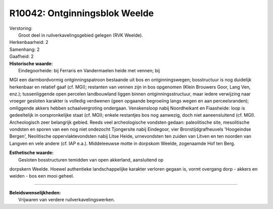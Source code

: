 R10042: Ontginningsblok Weelde
==============================

| Verstoring:
|  Groot deel in ruilverkavelingsgebied gelegen (RVK Weelde).

| Herkenbaarheid: 2

| Samenhang: 2

| Gaafheid: 2

| **Historische waarde:**
|  Eindegoorheide: bij Ferraris en Vandermaelen heide met vennen; bij
MGI een darmbordvormig ontginningspatroon bestaande uit bos en
ontginningswegen; bosstructuur is nog duidelijk herkenbaar en relatief
gaaf (cf. MGI); restanten van vennen zijn in bos opgenomen (Klein
Brouwers Goor, Lang Ven, enz.); tussenliggende open percelen
landbouwland liggen binnen ontginningsstructuur, maar iedere verwijzing
naar vroeger gesloten karakter is volledig verdwenen (geen opgaande
begroeiing langs wegen en aan perceelsranden); omliggende akkers hebben
schaalvergroting ondergaan. Venskensloop nabij Noordheikant en
Fiaasheide: loop is gedeeltelijk in oorspronkelijke staat (cf. MGI);
enkele restantjes bos nog aanwezig, doch niet aaneensluitend (cf. MGI).
Archeologisch zeer belangrijk gebied. Reeds veel archeologische vondsten
gedaan: paleolitische site, mesolitische vondsten en sporen van een nog
niet ondezocht Tjongersite nabij Eindegoor, vier Bronstijdgrafheuvels
'Hoogeindse Bergen', Neolitische oppervlaktevondsten nabij Litse Heide,
urnevondsten ten zuiden van Litven en ten noorden van Langven en vele
andere (cf. IAP e.a.). Middeleeuwse motte in dorpskom Weelde, zogenaamde
Hof ten Berg.

| **Esthetische waarde:**
|  Gesloten bosstructuren temidden van open akkerland, aansluitend op
dorpskern Weelde. Hoewel authentieke landschappelijke karakter verloren
gegaan is, vormt overgang dorp - akkers en weiden - bos een mooi geheel.

--------------

| **Beleidswenselijkheden:**
|  Vrijwaren van verdere ruilverkavelingswerken.
